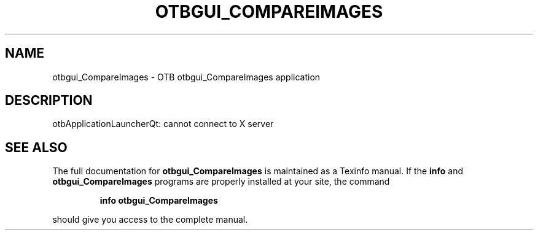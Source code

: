.\" DO NOT MODIFY THIS FILE!  It was generated by help2man 1.46.4.
.TH OTBGUI_COMPAREIMAGES "1" "September 2015" "otbgui_CompareImages 5.0.0" "User Commands"
.SH NAME
otbgui_CompareImages \- OTB otbgui_CompareImages application
.SH DESCRIPTION
otbApplicationLauncherQt: cannot connect to X server
.SH "SEE ALSO"
The full documentation for
.B otbgui_CompareImages
is maintained as a Texinfo manual.  If the
.B info
and
.B otbgui_CompareImages
programs are properly installed at your site, the command
.IP
.B info otbgui_CompareImages
.PP
should give you access to the complete manual.
